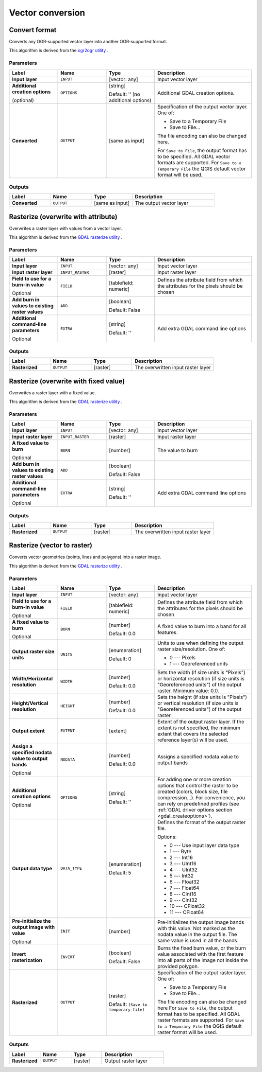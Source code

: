 Vector conversion
=================

.. only:: html

   .. contents::
      :local:
      :depth: 1


.. _gdalconvertformat:

Convert format
--------------
Converts any OGR-supported vector layer into another OGR-supported format.

This algorithm is derived from the
`ogr2ogr utility <https://gdal.org/ogr2ogr.html>`_ .

Parameters
..........

.. list-table::
   :header-rows: 1
   :widths: 20 20 20 40
   :stub-columns: 0

   *  - Label
      - Name
      - Type
      - Description
   *  - **Input layer**
      - ``INPUT``
      - [vector: any]
      - Input vector layer
   *  - **Additional creation options**

        (optional)
      - ``OPTIONS``
      - [string]

        Default: '' (no additional options)
      - Additional GDAL creation options.
   *  - **Converted**
      - ``OUTPUT``
      - [same as input]
      - Specification of the output vector layer.
        One of:

        * Save to a Temporary File
        * Save to File...

        The file encoding can also be changed here.

        For ``Save to File``, the output format has to be specified.
        All GDAL vector formats are supported.
        For ``Save to a Temporary File`` the QGIS default vector format
        will be used.

Outputs
.......

.. list-table::
   :header-rows: 1
   :widths: 20 20 20 40
   :stub-columns: 0

   *  - Label
      - Name
      - Type
      - Description
   *  - **Converted**
      - ``OUTPUT``
      - [same as input]
      - The output vector layer


.. _gdalrasterize_over:

Rasterize (overwrite with attribute)
------------------------------------
Overwrites a raster layer with values from a vector layer.

This algorithm is derived from the
`GDAL rasterize utility <https://gdal.org/gdal_rasterize.html>`_ .

Parameters
..........

.. list-table::
   :header-rows: 1
   :widths: 20 20 20 40
   :stub-columns: 0

   *  - Label
      - Name
      - Type
      - Description
   *  - **Input layer**
      - ``INPUT``
      - [vector: any]
      - Input vector layer
   *  - **Input raster layer**
      - ``INPUT_RASTER``
      - [raster]
      - Input raster layer
   *  - **Field to use for a burn-in value**

        Optional
      - ``FIELD``
      - [tablefield: numeric]
      - Defines the attribute field from which the attributes for
        the pixels should be chosen
   *  - **Add burn in values to existing raster values**
      - ``ADD``
      - [boolean]

        Default: False
      - 
   *  - **Additional command-line parameters**

        Optional
      - ``EXTRA``
      - [string]

        Default: ''
      - Add extra GDAL command line options

Outputs
.......

.. list-table::
   :header-rows: 1
   :widths: 20 20 20 40
   :stub-columns: 0

   *  - Label
      - Name
      - Type
      - Description
   *  - **Rasterized**
      - ``OUTPUT``
      - [raster]
      - The overwritten input raster layer


.. _gdalrasterize_over_fixed_value:

Rasterize (overwrite with fixed value)
--------------------------------------
Overwrites a raster layer with a fixed value.

This algorithm is derived from the
`GDAL rasterize utility <https://gdal.org/gdal_rasterize.html>`_ .

Parameters
..........

.. list-table::
   :header-rows: 1
   :widths: 20 20 20 40
   :stub-columns: 0

   *  - Label
      - Name
      - Type
      - Description
   *  - **Input layer**
      - ``INPUT``
      - [vector: any]
      - Input vector layer
   *  - **Input raster layer**
      - ``INPUT_RASTER``
      - [raster]
      - Input raster layer
   *  - **A fixed value to burn**

        Optional
      - ``BURN``
      - [number]
      - The value to burn
   *  - **Add burn in values to existing raster values**
      - ``ADD``
      - [boolean]

        Default: False
      - 
   *  - **Additional command-line parameters**

        Optional
      - ``EXTRA``
      - [string]

        Default: ''
      - Add extra GDAL command line options

Outputs
.......

.. list-table::
   :header-rows: 1
   :widths: 20 20 20 40
   :stub-columns: 0

   *  - Label
      - Name
      - Type
      - Description
   *  - **Rasterized**
      - ``OUTPUT``
      - [raster]
      - The overwritten input raster layer


.. _gdalrasterize:

Rasterize (vector to raster)
----------------------------
Converts vector geometries (points, lines and polygons) into a raster image.

This algorithm is derived from the
`GDAL rasterize utility <https://gdal.org/gdal_rasterize.html>`_ .

Parameters
..........

.. list-table::
   :header-rows: 1
   :widths: 20 20 20 40
   :stub-columns: 0

   *  - Label
      - Name
      - Type
      - Description
   *  - **Input layer**
      - ``INPUT``
      - [vector: any]
      - Input vector layer
   *  - **Field to use for a burn-in value**

        Optional
      - ``FIELD``
      - [tablefield: numeric]
      - Defines the attribute field from which the attributes for
        the pixels should be chosen
   *  - **A fixed value to burn**

        Optional
      - ``BURN``
      - [number]

        Default: 0.0
      - A fixed value to burn into a band for all features.
   *  - **Output raster size units**
      - ``UNITS``
      - [enumeration]

        Default: 0
      - Units to use when defining the output raster size/resolution. One of:

        * 0 --- Pixels
        * 1 --- Georeferenced units

   *  - **Width/Horizontal resolution**
      - ``WIDTH``
      - [number]

        Default: 0.0
      - Sets the width (if size units is "Pixels") or horizontal
        resolution (if size units is "Georeferenced units") of the
        output raster.  Minimum value: 0.0.
   *  - **Height/Vertical resolution**
      - ``HEIGHT``
      - [number]

        Default: 0.0
      - Sets the height (if size units is "Pixels") or vertical
        resolution (if size units is "Georeferenced units") of the
        output raster.
   *  - **Output extent**
      - ``EXTENT``
      - [extent]
      - Extent of the output raster layer. If the extent is not specified,
        the minimum extent that covers the selected reference layer(s)
        will be used.
   *  - **Assign a specified nodata value to output bands**

        Optional
      - ``NODATA``
      - [number]

        Default: 0.0
      - Assigns a specified nodata value to output bands
   *  - **Additional creation options**

        Optional
      - ``OPTIONS``
      - [string]

        Default: ''
      - For adding one or more creation options that control the
        raster to be created (colors, block size, file
        compression...).
        For convenience, you can rely on predefined profiles (see
        :ref:`GDAL driver options section <gdal_createoptions>`).
   *  - **Output data type**
      - ``DATA_TYPE``
      - [enumeration]

        Default: 5
      - Defines the format of the output raster file.

        Options:

        * 0 --- Use input layer data type
        * 1 --- Byte
        * 2 --- Int16
        * 3 --- UInt16
        * 4 --- UInt32
        * 5 --- Int32
        * 6 --- Float32
        * 7 --- Float64
        * 8 --- CInt16
        * 9 --- CInt32
        * 10 --- CFloat32
        * 11 --- CFloat64

   *  - **Pre-initialize the output image with value**

        Optional
      - ``INIT``
      - [number]
      - Pre-initializes the output image bands with this value.
        Not marked as the nodata value in the output file.
        The same value is used in all the bands.
   *  - **Invert rasterization**
      - ``INVERT``
      - [boolean]

        Default: False
      - Burns the fixed burn value, or the burn value associated
        with the first feature into all parts of the image not
        inside the provided polygon.
   *  - **Rasterized**
      - ``OUTPUT``
      - [raster]

        Default: ``[Save to temporary file]``
      - Specification of the output raster layer.
        One of:

        * Save to a Temporary File
        * Save to File...

        The file encoding can also be changed here
        For ``Save to File``, the output format has to be specified.
        All GDAL raster formats are supported.
        For ``Save to a Temporary File`` the QGIS default raster format
        will be used.

Outputs
.......

.. list-table::
   :header-rows: 1
   :widths: 20 20 20 40
   :stub-columns: 0

   *  - Label
      - Name
      - Type
      - Description
   *  - **Rasterized**
      - ``OUTPUT``
      - [raster]
      - Output raster layer
